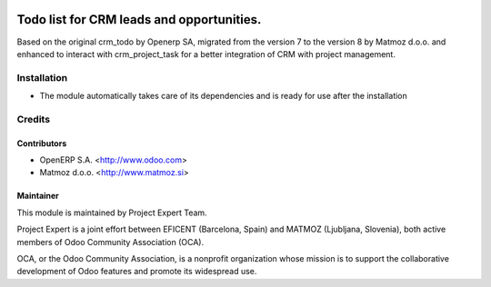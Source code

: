 .. image:: https://img.shields.io/badge/licence-AGPL--3-blue.svg
    :alt: License AGPL-3

==========================================
Todo list for CRM leads and opportunities.
==========================================

Based on the original crm_todo by Openerp SA, migrated from the version 7
to the version 8 by Matmoz d.o.o. and enhanced to interact with crm_project_task
for a better integration of CRM with project management.

Installation
============

* The module automatically takes care of its dependencies and is ready for use after the installation

Credits
=======

Contributors
------------

* OpenERP S.A. <http://www.odoo.com>
* Matmoz d.o.o. <http://www.matmoz.si>

Maintainer
----------

.. image:: http://www.matmoz.si/wp-content/uploads/2015/10/PME.png
   :alt: Project Expert
   :target: http://project.expert

This module is maintained by Project Expert Team.

Project Expert is a joint effort between EFICENT (Barcelona, Spain) and MATMOZ (Ljubljana, Slovenia),
both active members of Odoo Community Association (OCA).

.. image:: http://odoo-community.org/logo.png
   :alt: Odoo Community Association
   :target: http://odoo-community.org

OCA, or the Odoo Community Association, is a nonprofit organization whose
mission is to support the collaborative development of Odoo features and
promote its widespread use.

